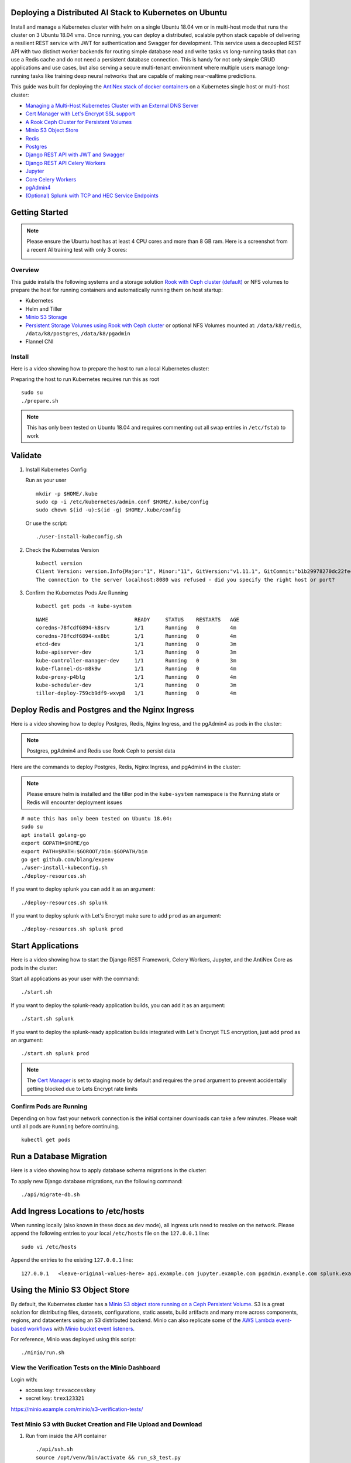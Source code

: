 Deploying a Distributed AI Stack to Kubernetes on Ubuntu
--------------------------------------------------------

.. image:: https://i.imgur.com/qiyhAq9.png

Install and manage a Kubernetes cluster with helm on a single Ubuntu 18.04 vm or in multi-host mode that runs the cluster on 3 Ubuntu 18.04 vms. Once running, you can deploy a distributed, scalable python stack capable of delivering a resilient REST service with JWT for authentication and Swagger for development. This service uses a decoupled REST API with two distinct worker backends for routing simple database read and write tasks vs long-running tasks that can use a Redis cache and do not need a persistent database connection. This is handy for not only simple CRUD applications and use cases, but also serving a secure multi-tenant environment where multiple users manage long-running tasks like training deep neural networks that are capable of making near-realtime predictions.

This guide was built for deploying the `AntiNex stack of docker containers <https://github.com/jay-johnson/train-ai-with-django-swagger-jwt>`__ on a Kubernetes single host or multi-host cluster:

- `Managing a Multi-Host Kubernetes Cluster with an External DNS Server <https://github.com/jay-johnson/deploy-to-kubernetes/blob/master/multihost#managing-a-multi-host-kubernetes-cluster-with-your-own-external-dns>`__
- `Cert Manager with Let's Encrypt SSL support <https://github.com/jetstack/cert-manager>`__
- `A Rook Ceph Cluster for Persistent Volumes <https://rook.io/docs/rook/master/ceph-quickstart.html>`__
- `Minio S3 Object Store <https://docs.minio.io/docs/deploy-minio-on-kubernetes.html>`__
- `Redis <https://hub.docker.com/r/bitnami/redis/>`__
- `Postgres <https://github.com/CrunchyData/crunchy-containers>`__
- `Django REST API with JWT and Swagger <https://github.com/jay-johnson/deploy-to-kubernetes/blob/master/api/deployment.yml>`__
- `Django REST API Celery Workers <https://github.com/jay-johnson/deploy-to-kubernetes/blob/master/worker/deployment.yml>`__
- `Jupyter <https://github.com/jay-johnson/deploy-to-kubernetes/blob/master/jupyter/deployment.yml>`__
- `Core Celery Workers <https://github.com/jay-johnson/deploy-to-kubernetes/blob/master/core/deployment.yml>`__
- `pgAdmin4 <https://github.com/jay-johnson/deploy-to-kubernetes/blob/master/pgadmin/crunchy-template-http.json>`__
- `(Optional) Splunk with TCP and HEC Service Endpoints <https://github.com/jay-johnson/deploy-to-kubernetes/blob/master/splunk/deployment.yml>`__

Getting Started
---------------

.. note:: Please ensure the Ubuntu host has at least 4 CPU cores and more than 8 GB ram. Here is a screenshot from a recent AI training test with only 3 cores:

    .. image:: https://i.imgur.com/KQ7MBdM.png

Overview
========

This guide installs the following systems and a storage solution `Rook with Ceph cluster (default) <https://github.com/rook/rook/tree/master/cluster/examples/kubernetes/ceph>`__ or NFS volumes to prepare the host for running containers and automatically running them on host startup:

- Kubernetes
- Helm and Tiller
- `Minio S3 Storage <https://docs.minio.io/docs/deploy-minio-on-kubernetes.html>`__
- `Persistent Storage Volumes using Rook with Ceph cluster <https://github.com/rook/rook/tree/master/cluster/examples/kubernetes/ceph>`__ or optional NFS Volumes mounted at: ``/data/k8/redis``, ``/data/k8/postgres``, ``/data/k8/pgadmin``
- Flannel CNI

Install
=======

Here is a video showing how to prepare the host to run a local Kubernetes cluster:

.. raw:: html

    <a href="https://asciinema.org/a/193463?autoplay=1" target="_blank"><img src="https://asciinema.org/a/193463.png"/></a>

Preparing the host to run Kubernetes requires run this as root

::

    sudo su
    ./prepare.sh

.. note:: This has only been tested on Ubuntu 18.04 and requires commenting out all swap entries in ``/etc/fstab`` to work

Validate
--------

#.  Install Kubernetes Config

    Run as your user

    ::

        mkdir -p $HOME/.kube
        sudo cp -i /etc/kubernetes/admin.conf $HOME/.kube/config
        sudo chown $(id -u):$(id -g) $HOME/.kube/config

    Or use the script:

    ::

        ./user-install-kubeconfig.sh

#.  Check the Kubernetes Version

    ::

        kubectl version
        Client Version: version.Info{Major:"1", Minor:"11", GitVersion:"v1.11.1", GitCommit:"b1b29978270dc22fecc592ac55d903350454310a", GitTreeState:"clean", BuildDate:"2018-07-17T18:53:20Z", GoVersion:"go1.10.3", Compiler:"gc", Platform:"linux/amd64"}
        The connection to the server localhost:8080 was refused - did you specify the right host or port?

#.  Confirm the Kubernetes Pods Are Running

    ::

        kubectl get pods -n kube-system

    ::

        NAME                            READY     STATUS    RESTARTS   AGE
        coredns-78fcdf6894-k8srv        1/1       Running   0          4m
        coredns-78fcdf6894-xx8bt        1/1       Running   0          4m
        etcd-dev                        1/1       Running   0          3m
        kube-apiserver-dev              1/1       Running   0          3m
        kube-controller-manager-dev     1/1       Running   0          3m
        kube-flannel-ds-m8k9w           1/1       Running   0          4m
        kube-proxy-p4blg                1/1       Running   0          4m
        kube-scheduler-dev              1/1       Running   0          3m
        tiller-deploy-759cb9df9-wxvp8   1/1       Running   0          4m

Deploy Redis and Postgres and the Nginx Ingress
-----------------------------------------------

Here is a video showing how to deploy Postgres, Redis, Nginx Ingress, and the pgAdmin4 as pods in the cluster:

.. raw:: html

    <a href="https://asciinema.org/a/193476?autoplay=1" target="_blank"><img src="https://asciinema.org/a/193476.png"/></a>

.. note:: Postgres, pgAdmin4 and Redis use Rook Ceph to persist data

Here are the commands to deploy Postgres, Redis, Nginx Ingress, and pgAdmin4 in the cluster:

.. note:: Please ensure helm is installed and the tiller pod in the ``kube-system`` namespace is the ``Running`` state or Redis will encounter deployment issues

::

    # note this has only been tested on Ubuntu 18.04:
    sudo su
    apt install golang-go
    export GOPATH=$HOME/go
    export PATH=$PATH:$GOROOT/bin:$GOPATH/bin
    go get github.com/blang/expenv
    ./user-install-kubeconfig.sh
    ./deploy-resources.sh

If you want to deploy splunk you can add it as an argument:

::

    ./deploy-resources.sh splunk

If you want to deploy splunk with Let's Encrypt make sure to add ``prod`` as an argument:

::

    ./deploy-resources.sh splunk prod

Start Applications
------------------

Here is a video showing how to start the Django REST Framework, Celery Workers, Jupyter, and the AntiNex Core as pods in the cluster:

.. raw:: html

    <a href="https://asciinema.org/a/193485?autoplay=1" target="_blank"><img src="https://asciinema.org/a/193485.png"/></a>

Start all applications as your user with the command:

::

    ./start.sh

If you want to deploy the splunk-ready application builds, you can add it as an argument:

::

    ./start.sh splunk

If you want to deploy the splunk-ready application builds integrated with Let's Encrypt TLS encryption, just add ``prod`` as an argument:

::

    ./start.sh splunk prod

.. note:: The `Cert Manager <https://github.com/jetstack/cert-manager>`__ is set to staging mode by default and requires the ``prod`` argument to prevent accidentally getting blocked due to Lets Encrypt rate limits

Confirm Pods are Running
========================

Depending on how fast your network connection is the initial container downloads can take a few minutes. Please wait until all pods are ``Running`` before continuing.

::

    kubectl get pods

Run a Database Migration
------------------------

Here is a video showing how to apply database schema migrations in the cluster:

.. raw:: html

    <a href="https://asciinema.org/a/193491?autoplay=1" target="_blank"><img src="https://asciinema.org/a/193491.png"/></a>

To apply new Django database migrations, run the following command:

::

    ./api/migrate-db.sh

Add Ingress Locations to /etc/hosts
-----------------------------------

When running locally (also known in these docs as ``dev`` mode), all ingress urls need to resolve on the network. Please append the following entries to your local ``/etc/hosts`` file on the ``127.0.0.1`` line:

::

    sudo vi /etc/hosts

Append the entries to the existing ``127.0.0.1`` line:

::

    127.0.0.1   <leave-original-values-here> api.example.com jupyter.example.com pgadmin.example.com splunk.example.com s3.example.com ceph.example.com minio.example.com

Using the Minio S3 Object Store
-------------------------------

By default, the Kubernetes cluster has a `Minio S3 object store running on a Ceph Persistent Volume <https://docs.minio.io/docs/deploy-minio-on-kubernetes.html>`__. S3 is a great solution for distributing files, datasets, configurations, static assets, build artifacts and many more across components, regions, and datacenters using an S3 distributed backend. Minio can also replicate some of the `AWS Lambda event-based workflows <https://aws.amazon.com/lambda/>`__ with `Minio bucket event listeners <https://docs.minio.io/docs/python-client-api-reference>`__.

For reference, Minio was deployed using this script:

::

    ./minio/run.sh

View the Verification Tests on the Minio Dashboard
==================================================

Login with:

- access key: ``trexaccesskey``
- secret key: ``trex123321``

https://minio.example.com/minio/s3-verification-tests/

Test Minio S3 with Bucket Creation and File Upload and Download
===============================================================

#.  Run from inside the API container

    ::

        ./api/ssh.sh
        source /opt/venv/bin/activate && run_s3_test.py

    Example logs:

    ::

        creating test file: run-s3-test.txt
        connecting: http://minio-service:9000
        checking bucket=s3-verification-tests exists
        upload_file(run-s3-test.txt, s3-verification-tests, s3-worked-on-2018-08-12-15-21-02)
        upload_file(s3-verification-tests, s3-worked-on-2018-08-12-15-21-02, download-run-s3-test.txt)
        download_filename=download-run-s3-test.txt contents: tested on: 2018-08-12 15:21:02
        exit

#.  Run from outside the Kubernetes cluster

    .. note:: This tool requires the python ``boto3`` pip is installed

    ::

        source ./minio/envs/ext.env
        ./minio/run_s3_test.py

#.  Verify the files were uploaded to Minio

    https://minio.example.com/minio/s3-verification-tests/

Using the Rook Ceph Cluster
---------------------------

By default, the Kubernetes cluster is running a `Rook Ceph cluster for storage <https://rook.io/docs/rook/master/ceph-quickstart.html>`__ which provides HA persistent volumes and claims.

You can review the persistent volumes and claims using the Ceph Dashboard:

https://ceph.example.com

Create a User
-------------

Create the user ``trex`` with password ``123321`` on the REST API.

::

    ./api/create-user.sh

Deployed Web Applications
-------------------------

Here are the hosted web application urls. These urls are made accessible by the included nginx-ingress.

View Django REST Framework
--------------------------

Login with:

- user: ``trex``
- password: ``123321``

https://api.example.com

View Swagger
------------

Login with:

- user: ``trex``
- password: ``123321``

https://api.example.com/swagger

View Jupyter
------------

Login with:

- password: ``admin``

https://jupyter.example.com

View pgAdmin
------------

Login with:

- user: ``admin@admin.com``
- password: ``123321``

https://pgadmin.example.com

View Minio S3 Object Storage
----------------------------

Login with:

- access key: ``trexaccesskey``
- secret key: ``trex123321``

https://minio.example.com

View Ceph
---------

https://ceph.example.com

View Splunk
-----------

Login with:

- user: ``trex``
- password: ``123321``

https://splunk.example.com

Training AI with the Django REST API
------------------------------------

These steps install the `AntiNex python client <https://github.com/jay-johnson/antinex-client>`__ for training a deep neural network to predict attack packets from recorded network data (all of which is already included in the docker containers).

#.  Create a virtual environment and install the client

    ::

        virtualenv -p python3 /opt/venv && source /opt/venv/bin/activate
        pip install antinex-client

#.  Watch the application logs


    From a separate terminal, you can tail the Django REST API logs with the command:

    ::

        ./api/logs.sh

    From a separate terminal, you can tail the Django Celery Worker logs with the command:

    ::

        ./worker/logs.sh

    From a separate terminal, you can tail the AntiNex Core Worker logs with the command:

    ::

        ./core/logs.sh

    .. note::  Use ``ctrl + c`` to stop these log tailing commands

Train a Deep Neural Network on Kubernetes
-----------------------------------------

With virtual environment set up, we can use the client to train a deep neural network with the included datasets:

.. note:: this can take a few minutes to finish depending on your hosting resources

::

    ai -a https://api.example.com -u trex -p 123321 -s -f ./tests/scaler-full-django-antinex-simple.json

While you wait, here is a video showing the training and get results:

.. raw:: html

    <a href="https://asciinema.org/a/193494?autoplay=1" target="_blank"><img src="https://i.imgur.com/0hcMfti.png"/></a>

Get the AI Job Record
---------------------

::

    ai_get_job.py -a https://api.example.com -u trex -p 123321 -i 1

Get the AI Training Job Results
-------------------------------

::

    ai_get_results.py -a https://api.example.com -u trex -p 123321 -i 1 -s

Standalone Deployments
----------------------

Below are steps to manually deploy each component in the stack with Kubernetes.

Deploy Redis
------------

::

    ./redis/run.sh

Or manually with the commands:

::

    echo "deploying persistent volume for redis" 
    kubectl apply -f ./redis/pv.yml
    echo "deploying Bitnami redis stable with helm" 
    helm install \
        --name redis stable/redis \
        --set rbac.create=true \
        --values ./redis/redis.yml

Confirm Connectivity
====================

The following commands assume you have ``redis-tools`` installed (``sudo apt-get install redis-tools``).

::

    redis-cli -h $(kubectl describe pod redis-master-0 | grep IP | awk '{print $NF}') -p 6379
    10.244.0.81:6379> info
    10.244.0.81:6379> exit

Debug Redis Cluster
===================

#.  Examine Redis Master

    ::

        kubectl describe pod redis-master-0

#.  Examine Persistent Volume Claim

    ::

        kubectl get pvc
        NAME                      STATUS    VOLUME                                     CAPACITY   ACCESS MODES   STORAGECLASS      AGE
        redis-ceph-data           Bound     pvc-1a88e3a6-9df8-11e8-8047-0800270864a8   8Gi        RWO            rook-ceph-block   46m

#.  Examine Persistent Volume

    ::

        kubectl get pv
        NAME                                       CAPACITY   ACCESS MODES   RECLAIM POLICY   STATUS    CLAIM                             STORAGECLASS      REASON    AGE
        pvc-1a88e3a6-9df8-11e8-8047-0800270864a8   8Gi        RWO            Delete           Bound     default/redis-ceph-data           rook-ceph-block             46m

Possible Errors
===============

#.  Create the Persistent Volumes

    ::

        Warning  FailedMount       2m               kubelet, dev       MountVolume.SetUp failed for volume "redis-pv" : mount failed: exit status 32

    ::

        ./pvs/create-pvs.sh

Delete Redis
============

::

    helm del --purge redis
    release "redis" deleted

Delete Persistent Volume and Claim
==================================

#.  Delete Claim

    ::

        kubectl delete pvc redis-data-redis-master-0

#.  Delete Volume

    ::

        kubectl delete pv redis-pv
        persistentvolume "redis-pv" deleted

Deploy Postgres
---------------

Install Go
==========

Using Crunchy Data's postgres containers requires having go installed:

::

    # note this has only been tested on Ubuntu 18.04:
    sudo apt install golang-go
    export GOPATH=$HOME/go
    export PATH=$PATH:$GOROOT/bin:$GOPATH/bin
    go get github.com/blang/expenv

Start
=====

Start the `Postgres container <https://github.com/jay-johnson/deploy-to-kubernetes/blob/master/postgres/deployment.yml>`__ within Kubernetes:

::

    ./postgres/run.sh

Debug Postgres
==============

#.  Examine Postgres

    ::

        kubectl describe pod primary

        Type    Reason     Age   From               Message
        ----    ------     ----  ----               -------
        Normal  Scheduled  2m    default-scheduler  Successfully assigned default/primary to dev
        Normal  Pulling    2m    kubelet, dev       pulling image "crunchydata/crunchy-postgres:centos7-10.4-1.8.3"
        Normal  Pulled     2m    kubelet, dev       Successfully pulled image "crunchydata/crunchy-postgres:centos7-10.4-1.8.3"
        Normal  Created    2m    kubelet, dev       Created container
        Normal  Started    2m    kubelet, dev       Started container

#.  Examine Persistent Volume Claim

    ::

        kubectl get pvc
        NAME                      STATUS    VOLUME                                     CAPACITY   ACCESS MODES   STORAGECLASS      AGE
        pgadmin4-http-data        Bound     pvc-19031825-9df8-11e8-8047-0800270864a8   400M       RWX            rook-ceph-block   46m
        primary-pgdata            Bound     pvc-17652595-9df8-11e8-8047-0800270864a8   400M       RWX            rook-ceph-block   46m


#.  Examine Persistent Volume

    ::

        kubectl get pv
        NAME                                       CAPACITY   ACCESS MODES   RECLAIM POLICY   STATUS    CLAIM                             STORAGECLASS      REASON    AGE
        pvc-17652595-9df8-11e8-8047-0800270864a8   400M       RWX            Delete           Bound     default/primary-pgdata            rook-ceph-block             47m
        pvc-19031825-9df8-11e8-8047-0800270864a8   400M       RWX            Delete           Bound     default/pgadmin4-http-data        rook-ceph-block             47m

Deploy pgAdmin
--------------

Please confirm go is installed with the `Install Go section <https://github.com/jay-johnson/deploy-to-kubernetes#install-go>`__.

Start
=====

Start the `pgAdmin4 container <https://github.com/jay-johnson/deploy-to-kubernetes/blob/master/pgadmin/deployment.yml>`__ within Kubernetes:

::

    ./pgadmin/run.sh

Get Logs
========

::

    ./pgadmin/logs.sh

SSH into pgAdmin
================

::

    ./pgadmin/ssh.sh

Deploy Django REST API
----------------------

Use these commands to manage the `Django REST Framework pods <https://github.com/jay-johnson/deploy-to-kubernetes/blob/master/api/deployment.yml>`__ within Kubernetes.

Start
=====

::

    ./api/run.sh

Run a Database Migration
========================

To apply a django database migration run the following command:

::

    ./api/migrate-db.sh

Get Logs
========

::

    ./api/logs.sh

SSH into the API
================

::

    ./api/ssh.sh

Deploy Django Celery Workers
----------------------------

Use these commands to manage the `Django Celery Worker pods <https://github.com/jay-johnson/deploy-to-kubernetes/blob/master/worker/deployment.yml>`__ within Kubernetes.

Start
=====

::

    ./worker/run.sh

Get Logs
========

::

    ./worker/logs.sh

SSH into the Worker
===================

::

    ./worker/ssh.sh

Deploy AntiNex Core
-------------------

Use these commands to manage the `Backend AntiNex Core pods <https://github.com/jay-johnson/deploy-to-kubernetes/blob/master/core/deployment.yml>`__ within Kubernetes.

Start
=====

::

    ./core/run.sh

Get Logs
========

::

    ./core/logs.sh

SSH into the API
================

::

    ./core/ssh.sh

Deploy Jupyter
--------------

Use these commands to manage the `Jupyter pods <https://github.com/jay-johnson/deploy-to-kubernetes/blob/master/jupyter/deployment.yml>`__ within Kubernetes.

Start
=====

::

    ./jupyter/run.sh

Login to Jupyter
================

Login with:

- password: ``admin``

https://jupyter.example.com

Get Logs
========

::

    ./jupyter/logs.sh

SSH into Jupyter
================

::

    ./jupyter/ssh.sh

Deploy Splunk
-------------

Use these commands to manage the `Splunk container <https://github.com/jay-johnson/deploy-to-kubernetes/blob/master/splunk/deployment.yml>`__ within Kubernetes.

Start
=====

::

    ./splunk/run.sh

Login to Splunk
===============

Login with:

- user: ``trex``
- password: ``123321``

https://splunk.example.com

Searching in Splunk
-------------------

Here is the splunk searching command line tool I use with these included applications:

https://github.com/jay-johnson/spylunking

With search example documentation:

https://spylunking.readthedocs.io/en/latest/scripts.html#examples

Search using Spylunking
-----------------------

Find logs in splunk using the ``sp`` command line tool:

::

    sp -q 'index="antinex" | reverse' -u trex -p 123321 -a $(./splunk/get-api-fqdn.sh) -i antinex

Find Django REST API Logs in Splunk
-----------------------------------

::

    sp -q 'index="antinex" AND name=api | head 20 | reverse' -u trex -p 123321 -a $(./splunk/get-api-fqdn.sh) -i antinex

Find Django Celery Worker Logs in Splunk
----------------------------------------

::

    sp -q 'index="antinex" AND name=worker | head 20 | reverse' -u trex -p 123321 -a $(./splunk/get-api-fqdn.sh) -i antinex

Find Core Logs in Splunk
------------------------

::

    sp -q 'index="antinex" AND name=core | head 20 | reverse' -u trex -p 123321 -a $(./splunk/get-api-fqdn.sh) -i antinex

Find Jupyter Logs in Splunk
---------------------------

::

    sp -q 'index="antinex" AND name=jupyter | head 20 | reverse' -u trex -p 123321 -a $(./splunk/get-api-fqdn.sh) -i antinex

Example for debugging ``sp`` splunk connectivity from inside an API Pod:

::

    kubectl exec -it api-59496ccb5f-2wp5t -n default echo 'starting search' && /bin/bash -c "source /opt/venv/bin/activate && sp -q 'index="antinex" AND hostname=local' -u trex -p 123321 -a 10.101.107.205:8089 -i antinex"

Get Logs
========

::

    ./splunk/logs.sh

SSH into Splunk
===============

::

    ./splunk/ssh.sh

Deploy Nginx Ingress
--------------------

This project is currently using the `nginx-ingress <https://github.com/nginxinc/kubernetes-ingress>`__ instead of the `Kubernetes Ingress using nginx <https://github.com/kubernetes/ingress-nginx>`__. Use these commands to manage and debug the nginx ingress within Kubernetes.

.. note:: The default Yaml file annotations only work with the `nginx-ingress customizations <https://github.com/nginxinc/kubernetes-ingress/tree/master/examples/customization#customization-of-nginx-configuration>`__

Start
=====

::

    ./ingress/run.sh

Get Logs
========

::

    ./ingress/logs.sh

SSH into the Ingress
====================

::

    ./ingress/ssh.sh

View Ingress Nginx Config
-------------------------

When troubleshooting the nginx ingress, it is helpful to view the nginx configs inside the container. Here is how to view the configs:

::

    ./ingress/view-configs.sh

View a Specific Ingress Configuration
-------------------------------------

If you know the pod name and the namespace for the nginx-ingress, then you can view the configs from the command line with:

::

    app_name="jupyter"
    app_name="pgadmin"
    app_name="api"
    use_namespace="default"
    pod_name=$(kubectl get pods -n ${use_namespace} | awk '{print $1}' | grep nginx | head -1)
    kubectl exec -it ${pod_name} -n ${use_namespace} cat /etc/nginx/conf.d/${use_namespace}-${app_name}-ingress.conf

Deploy Splunk
-------------

Start
=====

To deploy splunk you can add the argument ``splunk`` to the `./deploy-resources.sh splunk <https://github.com/jay-johnson/deploy-to-kubernetes/blob/master/deploy-resources.sh>`__ script. Or you can manually run it with the command:

::

    ./splunk/run.sh

Or if you want to use Let's Encrypt for SSL:

::

    ./splunk/run.sh prod

Deploy Splunk-Ready Applications
--------------------------------

After deploying the splunk pod, you can deploy the splunk-ready applications with the command:

::

    ./start.sh splunk

Get Logs
========

::

    ./splunk/logs.sh

SSH into Splunk
===============

::

    ./splunk/ssh.sh

View Ingress Config
===================

::

    ./splunk/view-ingress-config.sh

Create your own self-signed x509 TLS Keys, Certs and Certificate Authority with Ansible
---------------------------------------------------------------------------------------

If you have openssl installed you can use this ansible playbook to create your own certificate authority (CA), keys and certs.

#.  Create the CA, Keys and Certificates

    ::

        cd ansible
        ansible-playbook -i inventory_dev create-x509s.yml

#.  Check the CA, x509, keys and certificates for the client and server were created

    ::

        ls -l ./ssl

Deploying Your Own x509 TLS Encryption files as Kubernetes Secrets
------------------------------------------------------------------

This is a work in progress, but in ``dev`` mode the cert-manager is not in use. Instead the cluster utilizes pre-generated x509s TLS SSL files created with the `included ansible playbook create-x509s.yml <https://github.com/jay-johnson/deploy-to-kubernetes/blob/master/ansible/create-x509s.yml>`__. Once created, you can deploy them as Kubernetes secrets using the `deploy-secrets.sh <https://github.com/jay-johnson/deploy-to-kubernetes/blob/master/ansible/deploy-secrets.sh>`__ script and reload them at any time in the future.

Deploy Secrets
==============

Run this to create the TLS secrets:

::

    ./ansible/deploy-secrets.sh

List Secrets
============

::

    kubectl get secrets | grep tls
    tls-ceph                kubernetes.io/tls                     2         36m
    tls-client              kubernetes.io/tls                     2         36m
    tls-database            kubernetes.io/tls                     2         36m
    tls-docker              kubernetes.io/tls                     2         36m
    tls-jenkins             kubernetes.io/tls                     2         36m
    tls-jupyter             kubernetes.io/tls                     2         36m
    tls-k8                  kubernetes.io/tls                     2         36m
    tls-kafka               kubernetes.io/tls                     2         36m
    tls-kibana              kubernetes.io/tls                     2         36m
    tls-minio               kubernetes.io/tls                     2         36m
    tls-nginx               kubernetes.io/tls                     2         36m
    tls-pgadmin             kubernetes.io/tls                     2         36m
    tls-phpmyadmin          kubernetes.io/tls                     2         36m
    tls-rabbitmq            kubernetes.io/tls                     2         36m
    tls-redis               kubernetes.io/tls                     2         36m
    tls-restapi             kubernetes.io/tls                     2         36m
    tls-s3                  kubernetes.io/tls                     2         36m
    tls-splunk              kubernetes.io/tls                     2         36m
    tls-webserver           kubernetes.io/tls                     2         36m

Reload Secrets
==============

If you want to deploy new TLS secrets at any time, use the ``reload`` argument with the ``deploy-secrets.sh`` script. Doing so will delete the original secrets and recreate all of them using the new TLS values:

::

    ./ansible/deploy-secrets.sh -r

Deploy Cert Manager with Let's Encrypt
--------------------------------------

Use these commands to manage the `Cert Manager with Let's Encrypt SSL support <https://github.com/jetstack/cert-manager>`__ within Kubernetes. By default, the cert manager is deployed only in ``prod`` mode. If you run it in production mode, then it will install real, valid x509 certificates from `Let's Encrypt <https://letsencrypt.org/>`__ into the nginx-ingress automatically.

Start with Let's Encrypt x509 SSL Certificates
==============================================

Start the cert manager in ``prod`` mode to enable Let's Encrypt TLS Encryption with the command:

::

    ./start.sh prod

Or manually with the command:

::

    ./cert-manager/run.sh prod

If you have splunk you can just add it to the arguments:

::

    ./start.sh splunk prod

View Logs
=========

When using the production mode, make sure to view the logs to ensure you are not being blocked due to rate limiting:

::

    ./cert-manager/logs.sh

Stop the Cert Manager
---------------------

If you notice things are not working correctly, you can quickly prevent yourself from getting blocked by stopping the cert manager with the command:

::

    ./cert-manager/_uninstall.sh

.. note:: If you get blocked due to rate-limits it will show up in the cert-manager logs like:

   ::

        I0731 07:53:43.313709       1 sync.go:273] Error issuing certificate for default/api.antinex.com-tls: error getting certificate from acme server: acme: urn:ietf:params:acme:error:rateLimited: Error finalizing order :: too many certificates already issued for exact set of domains: api.antinex.com: see https://letsencrypt.org/docs/rate-limits/
        E0731 07:53:43.313738       1 sync.go:182] [default/api.antinex.com-tls] Error getting certificate 'api.antinex.com-tls': secret "api.antinex.com-tls" not found

Debugging
=========

To reduce debugging issues, the cert manager ClusterIssuer objects use the same name for staging and production mode. This is nice because you do not have to update all the annotations to deploy on production vs staging:

The cert manager starts and defines the issuer name for both production and staging as: 

::

    --set ingressShim.defaultIssuerName=letsencrypt-issuer

Make sure to set any nginx ingress annotations that need Let's Encrypt SSL encryption to these values:

::

    annotations:
      kubernetes.io/tls-acme: "true"
      kubernetes.io/ingress.class: "nginx"
      certmanager.k8s.io/cluster-issuer: "letsencrypt-issuer"

Troubleshooting
---------------

Customize Minio and How to Troubleshoot
---------------------------------------

Change the Minio Access and Secret Keys
=======================================

#.  Change the secrets file: ``minio/secrets/default_access_keys.yml``

    Change the ``access_key`` and ``secret_key`` values after generating the new base64 string values for the secrets file:

    ::

        echo -n "NewAccessKey" | base64
        TmV3QWNjZXNzS2V5
        # now you can replace the access_key's value in the secrets file with the string: TmV3QWNjZXNzS2V5

    ::

        echo -n "NewSecretKey" | base64
        TmV3U2VjcmV0S2V5
        # now you can replace the secret_key's value in the secrets file with the string: TmV3QWNjZXNzS2V5

#.  Deploy the secrets file

    ::

        kubectl apply -f ./minio/secrets/default_access_keys.yml

#.  Restart the Minio Pod

    ::

        kubectl delete pod -l app=minio

If you have changed the default access and secret keys, then you will need to export the following environment variables as needed to make sure the ``./minio/run_s3_test.py`` test script works:

::

    export S3_ACCESS_KEY=<minio access key: trexaccesskey - default>
    export S3_SECRET_KEY=<minio secret key: trex123321 - default>
    export S3_REGION_NAME=<minio region name: us-east-1 - default>
    export S3_ADDRESS=<minio service endpoint: external address found with the script ./minio/get-s3-endpoint.sh and the internal cluster uses the service: minio-service:9000>
    # examples of setting up a minio env files are in: ./minio/envs

View the Minio Dashboard
========================

Login with:

- access key: ``trexaccesskey``
- secret key: ``trex123321``

https://minio.example.com

Get S3 Internal Endpoint
========================

If you want to use the Minio S3 service within the cluster please use the endpoint:

::

    minio-service:9000

or source the internal environment file:

::

    source ./minio/envs/int.env

Get S3 External Endpoint
========================

If you want to use the Minio S3 service from outside the cluser please use the endpoint provided by the script:

::

    ./minio/get-s3-endpoint.sh
    # which for this documentation was the minio service's Endpoints:
    # 10.244.0.103:9000

or source the external environment file:

::

    source ./minio/envs/ext.env

Debugging Steps
===============

#.  Load the Minio S3 external environment variables:

    ::

        source ./minio/envs/ext.env

#.  Run the S3 Verification test script

    ::

        ./minio/run_s3_test.py
        
#.  Confirm Verification Keys are showing up in this Minio S3 bucket

    https://minio.example.com/minio/s3-verification-tests/

    If not please use the describe tools in ``./minio/describe-*.sh`` to grab the logs and `please file a GitHub issue <https://github.com/jay-johnson/deploy-to-kubernetes/issues>`__

Describe Pod
============

::

    ./minio/describe-service.sh

Describe Service
================

::

    ./minio/describe-service.sh

Describe Ingress
================

::

    ./minio/describe-ingress.sh

Uninstall Minio
===============

::

    ./minio/_uninstall.sh

Ceph Troubeshooting
-------------------

Please refer to the `Rook Common Issues <https://github.com/rook/rook/blob/master/Documentation/common-issues.md#common-issues>`__ for the latest updates on how to use your Rook Ceph cluster.

.. note:: By default Ceph is not hosting the S3 solution unless ``cephs3`` is passed in as an argument to ``deploy-resource.sh``.

There are included troubleshooting tools in the ``./rook`` directory with an overview of each below:

Validate Ceph System Pods are Running
=====================================

::

    ./rook/view-system-pods.sh 
    
    ----------------------------------------- 
    Getting the Rook Ceph System Pods: 
    kubectl -n rook-ceph-system get pod 
    NAME                                  READY     STATUS    RESTARTS   AGE
    rook-ceph-agent-g9vzm                 1/1       Running   0          7m
    rook-ceph-operator-78d498c68c-tbsdf   1/1       Running   0          7m
    rook-discover-h9wj9                   1/1       Running   0          7m

Validate Ceph Pods are Running
==============================

::

    ./rook/view-ceph-pods.sh 
    
    ----------------------------------------- 
    Getting the Rook Ceph Pods: 
    kubectl -n rook-ceph get pod 
    NAME                                  READY     STATUS      RESTARTS   AGE
    rook-ceph-mgr-a-9c44495df-7jksz       1/1       Running     0          6m
    rook-ceph-mon0-rxxsl                  1/1       Running     0          6m
    rook-ceph-mon1-gqblg                  1/1       Running     0          6m
    rook-ceph-mon2-7xfsq                  1/1       Running     0          6m
    rook-ceph-osd-id-0-7d4d4c8794-kgr2d   1/1       Running     0          6m
    rook-ceph-osd-prepare-dev-kmsn9       0/1       Completed   0          6m
    rook-ceph-tools                       1/1       Running     0          6m

Validate Persistent Volumes are Bound
=====================================

::

    kubectl get pv
    NAME                                       CAPACITY   ACCESS MODES   RECLAIM POLICY   STATUS    CLAIM                             STORAGECLASS      REASON    AGE
    pvc-03e6e4ef-9df8-11e8-8047-0800270864a8   1Gi        RWO            Delete           Bound     default/certs-pv-claim            rook-ceph-block             46m
    pvc-0415de24-9df8-11e8-8047-0800270864a8   1Gi        RWO            Delete           Bound     default/configs-pv-claim          rook-ceph-block             46m
    pvc-0441307f-9df8-11e8-8047-0800270864a8   1Gi        RWO            Delete           Bound     default/datascience-pv-claim      rook-ceph-block             46m
    pvc-0468ef73-9df8-11e8-8047-0800270864a8   1Gi        RWO            Delete           Bound     default/frontendshared-pv-claim   rook-ceph-block             46m
    pvc-04888222-9df8-11e8-8047-0800270864a8   1Gi        RWO            Delete           Bound     default/staticfiles-pv-claim      rook-ceph-block             46m
    pvc-1c3e359d-9df8-11e8-8047-0800270864a8   10Gi       RWO            Delete           Bound     default/minio-pv-claim            rook-ceph-block             46m

Validate Persistent Volume Claims are Bound
===========================================

::

    kubectl get pvc
    NAME                      STATUS    VOLUME                                     CAPACITY   ACCESS MODES   STORAGECLASS      AGE
    certs-pv-claim            Bound     pvc-03e6e4ef-9df8-11e8-8047-0800270864a8   1Gi        RWO            rook-ceph-block   47m
    configs-pv-claim          Bound     pvc-0415de24-9df8-11e8-8047-0800270864a8   1Gi        RWO            rook-ceph-block   47m
    datascience-pv-claim      Bound     pvc-0441307f-9df8-11e8-8047-0800270864a8   1Gi        RWO            rook-ceph-block   47m
    frontendshared-pv-claim   Bound     pvc-0468ef73-9df8-11e8-8047-0800270864a8   1Gi        RWO            rook-ceph-block   47m
    minio-pv-claim            Bound     pvc-1c3e359d-9df8-11e8-8047-0800270864a8   10Gi       RWO            rook-ceph-block   46m

Create a Persistent Volume Claim
================================

Going forward, Ceph will automatically create a persistent volume if one is not available for binding to an available Persistent Volume Claim. To create a new persistent volume, just create a claim and verify the Rook Ceph cluster created the persistent volume and both are bound to each other.

::

    kubectl apply -f pvs/pv-staticfiles-ceph.yml

Verify the Persistent Volume is Bound
=====================================

::

    kubectl get pv
    NAME                                       CAPACITY   ACCESS MODES   RECLAIM POLICY   STATUS    CLAIM                          STORAGECLASS      REASON    AGE
    pvc-77afbc7a-9ade-11e8-b293-0800270864a8   20Gi       RWO            Delete           Bound     default/staticfiles-pv-claim   rook-ceph-block             2s

Verify the Persistent Volume Claim is Bound
===========================================

::

    kubectl get pvc
    NAME                   STATUS    VOLUME                                     CAPACITY   ACCESS MODES   STORAGECLASS      AGE
    staticfiles-pv-claim   Bound     pvc-77afbc7a-9ade-11e8-b293-0800270864a8   20Gi       RWO            rook-ceph-block   11s


Describe Persistent Volumes
===========================

::

    kubectl describe pv pvc-c88fc37b-9adf-11e8-9fae-0800270864a8
    Name:            pvc-c88fc37b-9adf-11e8-9fae-0800270864a8
    Labels:          <none>
    Annotations:     pv.kubernetes.io/provisioned-by=ceph.rook.io/block
    Finalizers:      [kubernetes.io/pv-protection]
    StorageClass:    rook-ceph-block
    Status:          Bound
    Claim:           default/certs-pv-claim
    Reclaim Policy:  Delete
    Access Modes:    RWO
    Capacity:        20Gi
    Node Affinity:   <none>
    Message:         
    Source:
        Type:       FlexVolume (a generic volume resource that is provisioned/attached using an exec based plugin)
        Driver:     ceph.rook.io/rook-ceph-system
        FSType:     xfs
        SecretRef:  <nil>
        ReadOnly:   false
        Options:    map[clusterNamespace:rook-ceph image:pvc-c88fc37b-9adf-11e8-9fae-0800270864a8 pool:replicapool storageClass:rook-ceph-block]
    Events:         <none>

Show Ceph Cluster Status
========================

::

    ./rook/show-ceph-status.sh 
    
    ---------------------------------------------- 
    Getting the Rook Ceph Status with Toolbox: 
    kubectl -n rook-ceph exec -it rook-ceph-tools ceph status 
    cluster:
        id:     7de1988c-03ea-41f3-9930-0bde39540552
        health: HEALTH_OK
    
    services:
        mon: 3 daemons, quorum rook-ceph-mon2,rook-ceph-mon0,rook-ceph-mon1
        mgr: a(active)
        osd: 1 osds: 1 up, 1 in
    
    data:
        pools:   1 pools, 100 pgs
        objects: 12 objects, 99 bytes
        usage:   35443 MB used, 54756 MB / 90199 MB avail
        pgs:     100 active+clean

Show Ceph OSD Status
====================

::

    ./rook/show-ceph-osd-status.sh 
    
    ---------------------------------------------- 
    Getting the Rook Ceph OSD Status with Toolbox: 
    kubectl -n rook-ceph exec -it rook-ceph-tools ceph osd status 
    +----+-------------------------------------+-------+-------+--------+---------+--------+---------+-----------+
    | id |                 host                |  used | avail | wr ops | wr data | rd ops | rd data |   state   |
    +----+-------------------------------------+-------+-------+--------+---------+--------+---------+-----------+
    | 0  | rook-ceph-osd-id-0-7d4d4c8794-kgr2d | 34.6G | 53.4G |    0   |     0   |    0   |     0   | exists,up |
    +----+-------------------------------------+-------+-------+--------+---------+--------+---------+-----------+
 
Show Ceph Free Space
====================

::

    ./rook/show-ceph-df.sh 

    ---------------------------------------------- 
    Getting the Rook Ceph df with Toolbox: 
    kubectl -n rook-ceph exec -it rook-ceph-tools ceph df 
    GLOBAL:
        SIZE       AVAIL      RAW USED     %RAW USED 
        90199M     54756M       35443M         39.29 
    POOLS:
        NAME            ID     USED     %USED     MAX AVAIL     OBJECTS 
        replicapool     1        99         0        50246M          12 

Show Ceph RDOS Free Space
=========================

::

    ./rook/show-ceph-rados-df.sh 
    
    ---------------------------------------------- 
    Getting the Rook Ceph rados df with Toolbox: 
    kubectl -n rook-ceph exec -it rook-ceph-tools rados df 
    POOL_NAME   USED OBJECTS CLONES COPIES MISSING_ON_PRIMARY UNFOUND DEGRADED RD_OPS RD   WR_OPS WR   
    replicapool   99      12      0     12                  0       0        0    484 381k     17 7168 

    total_objects    12
    total_used       35443M
    total_avail      54756M
    total_space      90199M

Out of IP Addresses
===================

Flannel can exhaust all available ip addresses in the CIDR network range. When this happens please run the following command to clean up the local cni network files:

::

    ./tools/reset-flannel-cni-networks.sh

AntiNex Stack Status
--------------------

Here are the AntiNex repositories, documentation and build reports:

.. list-table::
   :header-rows: 1

   * - Component
     - Build
     - Docs Link
     - Docs Build
   * - `REST API <https://github.com/jay-johnson/train-ai-with-django-swagger-jwt>`__
     - .. image:: https://travis-ci.org/jay-johnson/train-ai-with-django-swagger-jwt.svg?branch=master
           :alt: Travis Tests
           :target: https://travis-ci.org/jay-johnson/train-ai-with-django-swagger-jwt.svg
     - `Docs <http://antinex.readthedocs.io/en/latest/>`__
     - .. image:: https://readthedocs.org/projects/antinex/badge/?version=latest
           :alt: Read the Docs REST API Tests
           :target: https://readthedocs.org/projects/antinex/badge/?version=latest
   * - `Core Worker <https://github.com/jay-johnson/antinex-core>`__
     - .. image:: https://travis-ci.org/jay-johnson/antinex-core.svg?branch=master
           :alt: Travis AntiNex Core Tests
           :target: https://travis-ci.org/jay-johnson/antinex-core.svg
     - `Docs <http://antinex-core-worker.readthedocs.io/en/latest/>`__
     - .. image:: https://readthedocs.org/projects/antinex-core-worker/badge/?version=latest
           :alt: Read the Docs AntiNex Core Tests
           :target: http://antinex-core-worker.readthedocs.io/en/latest/?badge=latest
   * - `Network Pipeline <https://github.com/jay-johnson/network-pipeline>`__
     - .. image:: https://travis-ci.org/jay-johnson/network-pipeline.svg?branch=master
           :alt: Travis AntiNex Network Pipeline Tests
           :target: https://travis-ci.org/jay-johnson/network-pipeline.svg
     - `Docs <http://antinex-network-pipeline.readthedocs.io/en/latest/>`__
     - .. image:: https://readthedocs.org/projects/antinex-network-pipeline/badge/?version=latest
           :alt: Read the Docs AntiNex Network Pipeline Tests
           :target: https://readthedocs.org/projects/antinex-network-pipeline/badge/?version=latest
   * - `AI Utils <https://github.com/jay-johnson/antinex-utils>`__
     - .. image:: https://travis-ci.org/jay-johnson/antinex-utils.svg?branch=master
           :alt: Travis AntiNex AI Utils Tests
           :target: https://travis-ci.org/jay-johnson/antinex-utils.svg
     - `Docs <http://antinex-ai-utilities.readthedocs.io/en/latest/>`__
     - .. image:: https://readthedocs.org/projects/antinex-ai-utilities/badge/?version=latest
           :alt: Read the Docs AntiNex AI Utils Tests
           :target: http://antinex-ai-utilities.readthedocs.io/en/latest/?badge=latest
   * - `Client <https://github.com/jay-johnson/antinex-client>`__
     - .. image:: https://travis-ci.org/jay-johnson/antinex-client.svg?branch=master
           :alt: Travis AntiNex Client Tests
           :target: https://travis-ci.org/jay-johnson/antinex-client.svg
     - `Docs <http://antinex-client.readthedocs.io/en/latest/>`__
     - .. image:: https://readthedocs.org/projects/antinex-client/badge/?version=latest
           :alt: Read the Docs AntiNex Client Tests
           :target: https://readthedocs.org/projects/antinex-client/badge/?version=latest

Reset Cluster
-------------

Here is a video showing how to reset the local Kubernetes cluster.

.. raw:: html

    <a href="https://asciinema.org/a/193472?autoplay=1" target="_blank"><img src="https://asciinema.org/a/193472.png"/></a>

Please be careful as these commands will shutdown all containers and reset the Kubernetes cluster.

Run as root:

::

    sudo su
    kubeadm reset -f
    ./prepare.sh

Or use the file:

::

    sudo su
    ./tools/cluster-reset.sh

Or the full reset and deploy once ready:

::

    sudo su
    cert_env=dev; ./tools/reset-flannel-cni-networks.sh; ./tools/cluster-reset.sh ; ./user-install-kubeconfig.sh ; sleep 30; ./deploy-resources.sh splunk ${cert_env}
    exit
    # as your user
    ./user-install-kubeconfig.sh
    # depending on testing vs prod:
    # ./start.sh splunk
    # ./start.sh splunk prod

Development
-----------

Right now, the python virtual environment is only used to bring in ansible for running playbooks, but it will be used in the future with the kubernetes python client as I start using it more and more.

::

    virtualenv -p python3 /opt/venv && source /opt/venv/bin/activate && pip install -e .

Testing
-------

::

    py.test

or

::

    python setup.py test

License
-------

Apache 2.0 - Please refer to the LICENSE_ for more details

.. _License: https://github.com/jay-johnson/deploy-to-kubernetes/blob/master/LICENSE

